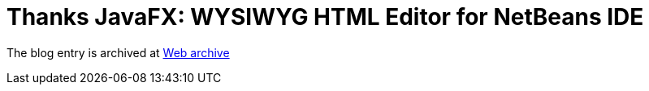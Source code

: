 ////
     Licensed to the Apache Software Foundation (ASF) under one
     or more contributor license agreements.  See the NOTICE file
     distributed with this work for additional information
     regarding copyright ownership.  The ASF licenses this file
     to you under the Apache License, Version 2.0 (the
     "License"); you may not use this file except in compliance
     with the License.  You may obtain a copy of the License at

       http://www.apache.org/licenses/LICENSE-2.0

     Unless required by applicable law or agreed to in writing,
     software distributed under the License is distributed on an
     "AS IS" BASIS, WITHOUT WARRANTIES OR CONDITIONS OF ANY
     KIND, either express or implied.  See the License for the
     specific language governing permissions and limitations
     under the License.
////
= Thanks JavaFX: WYSIWYG HTML Editor for NetBeans IDE 
:page-layout: page
:jbake-tags: community
:jbake-status: published
:keywords: blog entry thanks_javafx_wysiwyg_html_editor
:description: blog entry thanks_javafx_wysiwyg_html_editor
:toc: left
:toclevels: 4
:toc-title: 


The blog entry is archived at link:https://web.archive.org/web/20150905082944/https://blogs.oracle.com/geertjan/entry/thanks_javafx_wysiwyg_html_editor[Web archive]

